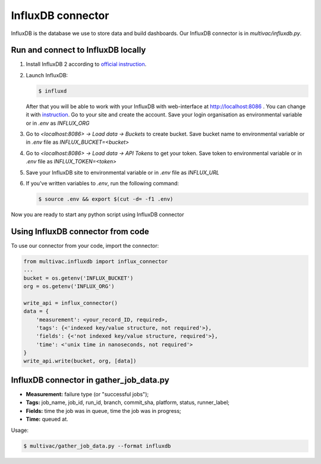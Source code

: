 InfluxDB connector
==================

InfluxDB is the database we use to store data and build dashboards. Our InfluxDB
connector is in `multivac/influxdb.py`.

Run and connect to InfluxDB locally
-----------------------------------

1.  Install InfluxDB 2 according to
    `official instruction <https://docs.influxdata.com/influxdb/v2.4/install/>`__.

2.  Launch InfluxDB:

    ..  code-block:: console

        $ influxd

    After that you will be able to work with your InfluxDB with web-interface at
    http://localhost:8086 . You can change it with
    `instruction <https://docs.influxdata.com/influxdb/v2.4/reference/urls/>`__.
    Go to your site and create the account. Save your login organisation as
    environmental variable or in `.env` as `INFLUX_ORG`

3.   Go to `<localhost:8086> -> Load data -> Buckets` to create bucket. Save
     bucket name to environmental variable or in `.env` file as
     `INFLUX_BUCKET=<bucket>`

4.  Go to `<localhost:8086> -> Load data -> API Tokens` to get your token. Save
    token to environmental variable or in `.env` file as `INFLUX_TOKEN=<token>`

5.  Save your InfluxDB site to environmental variable or in `.env` file as
    `INFLUX_URL`

6.  If you've written variables to `.env`, run the following command:

    ..  code-block:: console

        $ source .env && export $(cut -d= -f1 .env)

Now you are ready to start any python script using InfluxDB connector

Using InfluxDB connector from code
----------------------------------

To use our connector from your code, import the connector:

..  code-block:: python3

    from multivac.influxdb import influx_connector
    ...
    bucket = os.getenv('INFLUX_BUCKET')
    org = os.getenv('INFLUX_ORG')

    write_api = influx_connector()
    data = {
        'measurement': <your_record_ID, required>,
        'tags': {<'indexed key/value structure, not required'>},
        'fields': {<'not indexed key/value structure, required'>},
        'time': <'unix time in nanoseconds, not required'>
    }
    write_api.write(bucket, org, [data])

InfluxDB connector in gather_job_data.py
----------------------------------------

-   **Measurement:** failure type (or "successful jobs");
-   **Tags:** job_name, job_id, run_id, branch, commit_sha, platform, status,
    runner_label;
-   **Fields:** time the job was in queue, time the job was in progress;
-   **Time:** queued at.

Usage:

..  code-block:: console

    $ multivac/gather_job_data.py --format influxdb
